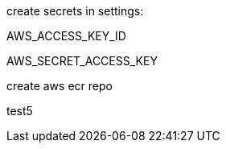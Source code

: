 
create secrets in settings: 

AWS_ACCESS_KEY_ID

AWS_SECRET_ACCESS_KEY

create aws ecr repo


test5